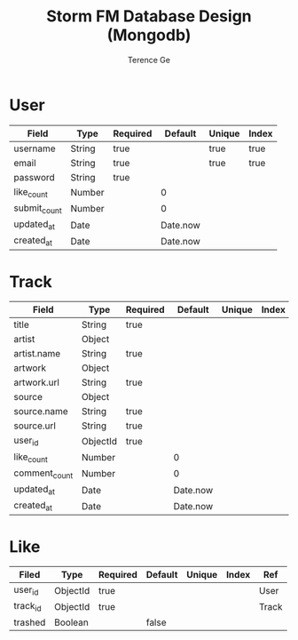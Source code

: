 #+TITLE: Storm FM Database Design (Mongodb)
#+AUTHOR: Terence Ge

* User

| Field        | Type   | Required | Default  | Unique | Index |
|--------------+--------+----------+----------+--------+-------|
| username     | String | true     |          | true   | true  |
| email        | String | true     |          | true   | true  |
| password     | String | true     |          |        |       |
| like_count   | Number |          | 0        |        |       |
| submit_count | Number |          | 0        |        |       |
| updated_at   | Date   |          | Date.now |        |       |
| created_at   | Date   |          | Date.now |        |       |

* Track

| Field         | Type     | Required |  Default | Unique | Index | Ref  |
|---------------+----------+----------+----------+--------+-------+------|
| title         | String   | true     |          |        |       |      |
| artist        | Object   |          |          |        |       |      |
| artist.name   | String   | true     |          |        |       |      |
| artwork       | Object   |          |          |        |       |      |
| artwork.url   | String   | true     |          |        |       |      |
| source        | Object   |          |          |        |       |      |
| source.name   | String   | true     |          |        |       |      |
| source.url    | String   | true     |          |        |       |      |
| user_id       | ObjectId | true     |          |        |       | User |
| like_count    | Number   |          |        0 |        |       |      |
| comment_count | Number   |          |        0 |        |       |      |
| updated_at    | Date     |          | Date.now |        |       |      |
| created_at    | Date     |          | Date.now |        |       |      |

* Like

| Filed    | Type     | Required | Default | Unique | Index | Ref   |
|----------+----------+----------+---------+--------+-------+-------|
| user_id  | ObjectId | true     |         |        |       | User  |
| track_id | ObjectId | true     |         |        |       | Track |
| trashed  | Boolean  |          | false   |        |       |       |
